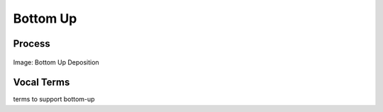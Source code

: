 
.. _$_02-core-10-deposition-bottom-up:

=========
Bottom Up
=========

Process
-------

.. figure:: $_02-core-10-deposition-bottom-up_.png
   :align: center
   
   Image: Bottom Up Deposition

Vocal Terms
-----------

terms to support bottom-up

.. seealso::

   Reference to a related section of the Proposal

